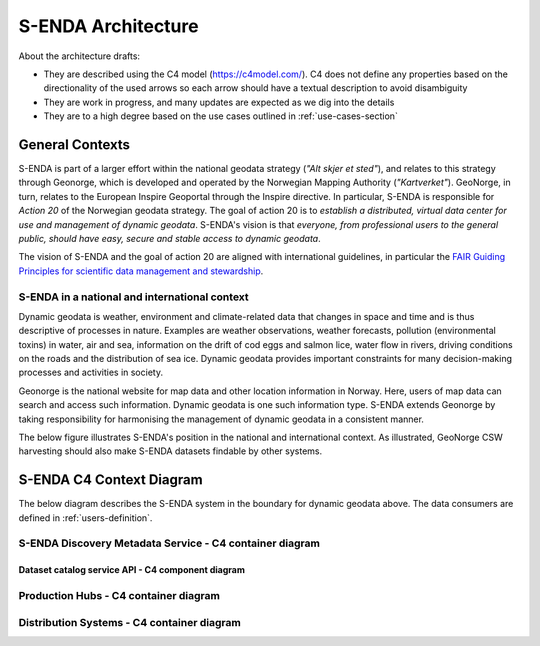 ===================
S-ENDA Architecture
===================

About the architecture drafts:

- They are described using the C4 model (https://c4model.com/). C4 does not define any properties based on the directionality of the used arrows so each arrow should have a textual description to avoid disambiguity
- They are work in progress, and many updates are expected as we dig into the details
- They are to a high degree based on the use cases outlined in :ref:`use-cases-section`

----------------
General Contexts
----------------

S-ENDA is part of a larger effort within the national geodata strategy (*"Alt skjer et sted"*), and relates to this strategy through Geonorge, which is developed and operated by the Norwegian Mapping Authority (*"Kartverket"*). GeoNorge, in turn, relates to the European Inspire Geoportal through the Inspire directive. In particular, S-ENDA is responsible for *Action 20* of the Norwegian geodata strategy.  The goal of action 20 is to *establish a distributed, virtual data center for use and management of dynamic geodata*. S-ENDA's vision is that *everyone, from professional users to the general public, should have easy, secure and stable access to dynamic geodata*. 

The vision of S-ENDA and the goal of action 20 are aligned with international guidelines, in particular the `FAIR Guiding Principles for scientific data management and stewardship <https://www.nature.com/articles/sdata201618>`_.

..
  .. note::
  
     Relations in the C4 diagrams illustrate protocol and standard in brackets as [<protocol>: <standard>].
     
     When the protocol/standard is represented by several instances divided by a forward slash "/", the final solution may contain several protocols/standards or is still open for discussion.
  
S-ENDA in a national and international context
==============================================

Dynamic geodata is weather, environment and climate-related data that changes in space and time and is thus descriptive of processes in nature. Examples are weather observations, weather forecasts, pollution (environmental toxins) in water, air and sea, information on the drift of cod eggs and salmon lice, water flow in rivers, driving conditions on the roads and the distribution of sea ice. Dynamic geodata provides important constraints for many decision-making processes and activities in society. 

Geonorge is the national website for map data and other location information in Norway. Here, users of map data can search and access such information. Dynamic geodata is one such information type. S-ENDA extends Geonorge by taking responsibility for harmonising the management of dynamic geodata in a consistent manner.

The below figure illustrates S-ENDA's position in the national and international context. As illustrated, GeoNorge CSW harvesting should also make S-ENDA datasets findable by other systems.

.. uml:: puml/architecture/national_and_international_context.puml

..
  Context with a distributed S-ENDA Discovery Metadata Service solution
  ---------------------------------------------------------------------
  
  An alternative solution to the central catalogue system, is a system based on a gossip protocol [2]_. In this system, the distributed data centres use peer-to-peer *gossip* to ensure that metadata is disseminated to all members of the *S-ENDA Discovery Metadata Service* system. In this setting, there is no dependence on a central catalog, and the external systems can connect to any internal node in order to discover all of them. This would be a more truly *distributed system* but is challenging to get to work in practice. The context diagram for such a solution is shown below.
  
  .. uml:: context-gossip.puml
  

-------------------------
S-ENDA C4 Context Diagram
-------------------------

The below diagram describes the S-ENDA system in the boundary for dynamic geodata above. The data consumers are defined in :ref:`users-definition`.

.. uml:: puml/architecture/S-ENDA-context-diagram.puml

S-ENDA Discovery Metadata Service - C4 container diagram
========================================================

.. uml:: puml/architecture/S-ENDA-discovery-metadata-service-container-diagram.puml

Dataset catalog service API - C4 component diagram
--------------------------------------------------

..
  .. uml:: puml/architecture/pyCSW_MMD_component_diagram.puml

..
  For the MMD variant we would need to write the MMD plugin and output schema. See pyCSW docs at https://docs.pycsw.org/en/2.4.2/introduction.html.

Production Hubs - C4 container diagram
======================================

.. uml:: puml/architecture/S-ENDA-production-container-diagram.puml

.. See commented code in puml/architecture/S-ENDA-discovery-metadata-service-context-diagram.puml


Distribution Systems - C4 container diagram 
===========================================

.. See commented code in puml/architecture/S-ENDA-discovery-metadata-service-context-diagram.puml

.. uml:: puml/architecture/S-ENDA-data-distribution-container-diagram.puml
